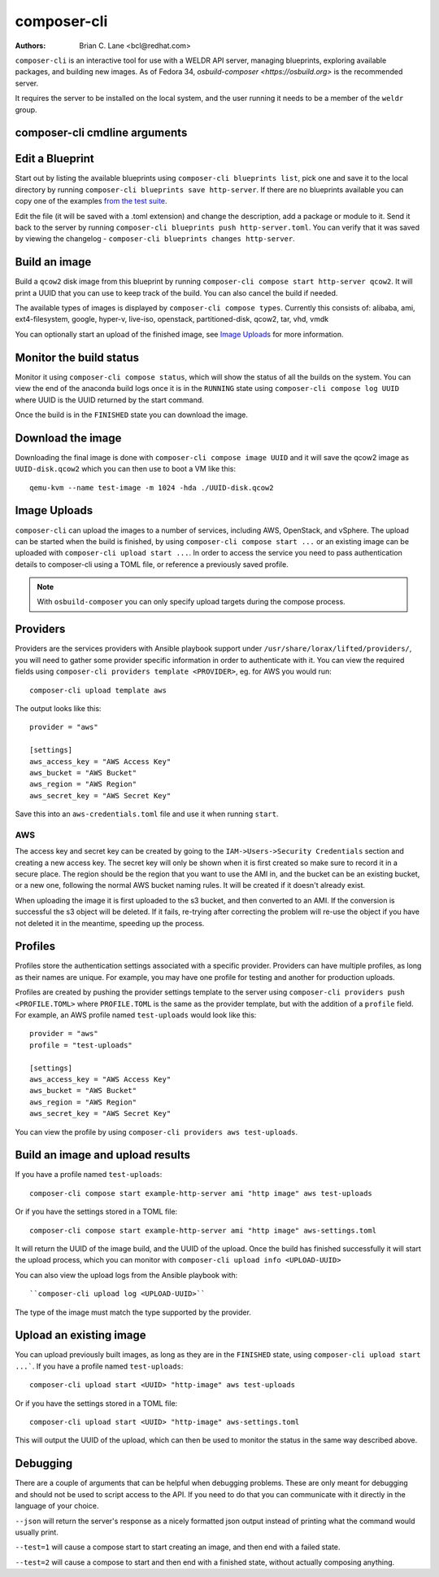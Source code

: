 composer-cli
============

:Authors:
    Brian C. Lane <bcl@redhat.com>

``composer-cli`` is an interactive tool for use with a WELDR API server,
managing blueprints, exploring available packages, and building new images.  As
of Fedora 34, `osbuild-composer <https://osbuild.org>` is the recommended
server.

It requires the server  to be installed on the local system, and the user
running it needs to be a member of the ``weldr`` group.

composer-cli cmdline arguments
------------------------------

.. argparse::
   :ref: composer.cli.cmdline.composer_cli_parser
   :prog: composer-cli

Edit a Blueprint
----------------

Start out by listing the available blueprints using ``composer-cli blueprints
list``, pick one and save it to the local directory by running ``composer-cli
blueprints save http-server``. If there are no blueprints available you can
copy one of the examples `from the test suite
<https://github.com/weldr/lorax/tree/master/tests/pylorax/blueprints/>`_.

Edit the file (it will be saved with a .toml extension) and change the
description, add a package or module to it. Send it back to the server by
running ``composer-cli blueprints push http-server.toml``. You can verify that it was
saved by viewing the changelog - ``composer-cli blueprints changes http-server``.

Build an image
----------------

Build a ``qcow2`` disk image from this blueprint by running ``composer-cli
compose start http-server qcow2``. It will print a UUID that you can use to
keep track of the build. You can also cancel the build if needed.

The available types of images is displayed by ``composer-cli compose types``.
Currently this consists of: alibaba, ami, ext4-filesystem, google, hyper-v,
live-iso, openstack, partitioned-disk, qcow2, tar, vhd, vmdk

You can optionally start an upload of the finished image, see `Image Uploads`_ for
more information.


Monitor the build status
------------------------

Monitor it using ``composer-cli compose status``, which will show the status of
all the builds on the system. You can view the end of the anaconda build logs
once it is in the ``RUNNING`` state using ``composer-cli compose log UUID``
where UUID is the UUID returned by the start command.

Once the build is in the ``FINISHED`` state you can download the image.

Download the image
------------------

Downloading the final image is done with ``composer-cli compose image UUID`` and it will
save the qcow2 image as ``UUID-disk.qcow2`` which you can then use to boot a VM like this::

    qemu-kvm --name test-image -m 1024 -hda ./UUID-disk.qcow2


Image Uploads
-------------

``composer-cli`` can upload the images to a number of services, including AWS,
OpenStack, and vSphere. The upload can be started when the build is finished,
by using ``composer-cli compose start ...`` or an existing image can be uploaded
with ``composer-cli upload start ...``. In order to access the service you need
to pass authentication details to composer-cli using a TOML file, or reference
a previously saved profile.

.. note::
    With ``osbuild-composer`` you can only specify upload targets during
    the compose process.


Providers
---------

Providers are the services providers with Ansible playbook support under
``/usr/share/lorax/lifted/providers/``, you will need to gather some provider
specific information in order to authenticate with it. You can view the
required fields using ``composer-cli providers template <PROVIDER>``, eg. for AWS
you would run::

    composer-cli upload template aws

The output looks like this::

    provider = "aws"

    [settings]
    aws_access_key = "AWS Access Key"
    aws_bucket = "AWS Bucket"
    aws_region = "AWS Region"
    aws_secret_key = "AWS Secret Key"

Save this into an ``aws-credentials.toml`` file and use it when running ``start``.

AWS
^^^

The access key and secret key can be created by going to the
``IAM->Users->Security Credentials`` section and creating a new access key. The
secret key will only be shown when it is first created so make sure to record
it in a secure place. The region should be the region that you want to use the
AMI in, and the bucket can be an existing bucket, or a new one, following the
normal AWS bucket naming rules. It will be created if it doesn't already exist.

When uploading the image it is first uploaded to the s3 bucket, and then
converted to an AMI.  If the conversion is successful the s3 object will be
deleted. If it fails, re-trying after correcting the problem will re-use the
object if you have not deleted it in the meantime, speeding up the process.


Profiles
--------

Profiles store the authentication settings associated with a specific provider.
Providers can have multiple profiles, as long as their names are unique. For
example, you may have one profile for testing and another for production
uploads.

Profiles are created by pushing the provider settings template to the server using
``composer-cli providers push <PROFILE.TOML>`` where ``PROFILE.TOML`` is the same as the
provider template, but with the addition of a ``profile`` field. For example, an AWS
profile named ``test-uploads`` would look like this::

    provider = "aws"
    profile = "test-uploads"

    [settings]
    aws_access_key = "AWS Access Key"
    aws_bucket = "AWS Bucket"
    aws_region = "AWS Region"
    aws_secret_key = "AWS Secret Key"

You can view the profile by using ``composer-cli providers aws test-uploads``.


Build an image and upload results
---------------------------------

If you have a profile named ``test-uploads``::

    composer-cli compose start example-http-server ami "http image" aws test-uploads

Or if you have the settings stored in a TOML file::

    composer-cli compose start example-http-server ami "http image" aws-settings.toml

It will return the UUID of the image build, and the UUID of the upload. Once
the build has finished successfully it will start the upload process, which you
can monitor with ``composer-cli upload info <UPLOAD-UUID>``

You can also view the upload logs from the Ansible playbook with::

    ``composer-cli upload log <UPLOAD-UUID>``

The type of the image must match the type supported by the provider.


Upload an existing image
------------------------

You can upload previously built images, as long as they are in the ``FINISHED`` state, using ``composer-cli upload start ...```. If you have a profile named ``test-uploads``::

    composer-cli upload start <UUID> "http-image" aws test-uploads

Or if you have the settings stored in a TOML file::

    composer-cli upload start <UUID> "http-image" aws-settings.toml

This will output the UUID of the upload, which can then be used to monitor the status in the same way
described above.


Debugging
---------

There are a couple of arguments that can be helpful when debugging problems.
These are only meant for debugging and should not be used to script access to
the API. If you need to do that you can communicate with it directly in the
language of your choice.

``--json`` will return the server's response as a nicely formatted json output
instead of printing what the command would usually print.

``--test=1`` will cause a compose start to start creating an image, and then
end with a failed state.

``--test=2`` will cause a compose to start and then end with a finished state,
without actually composing anything.
